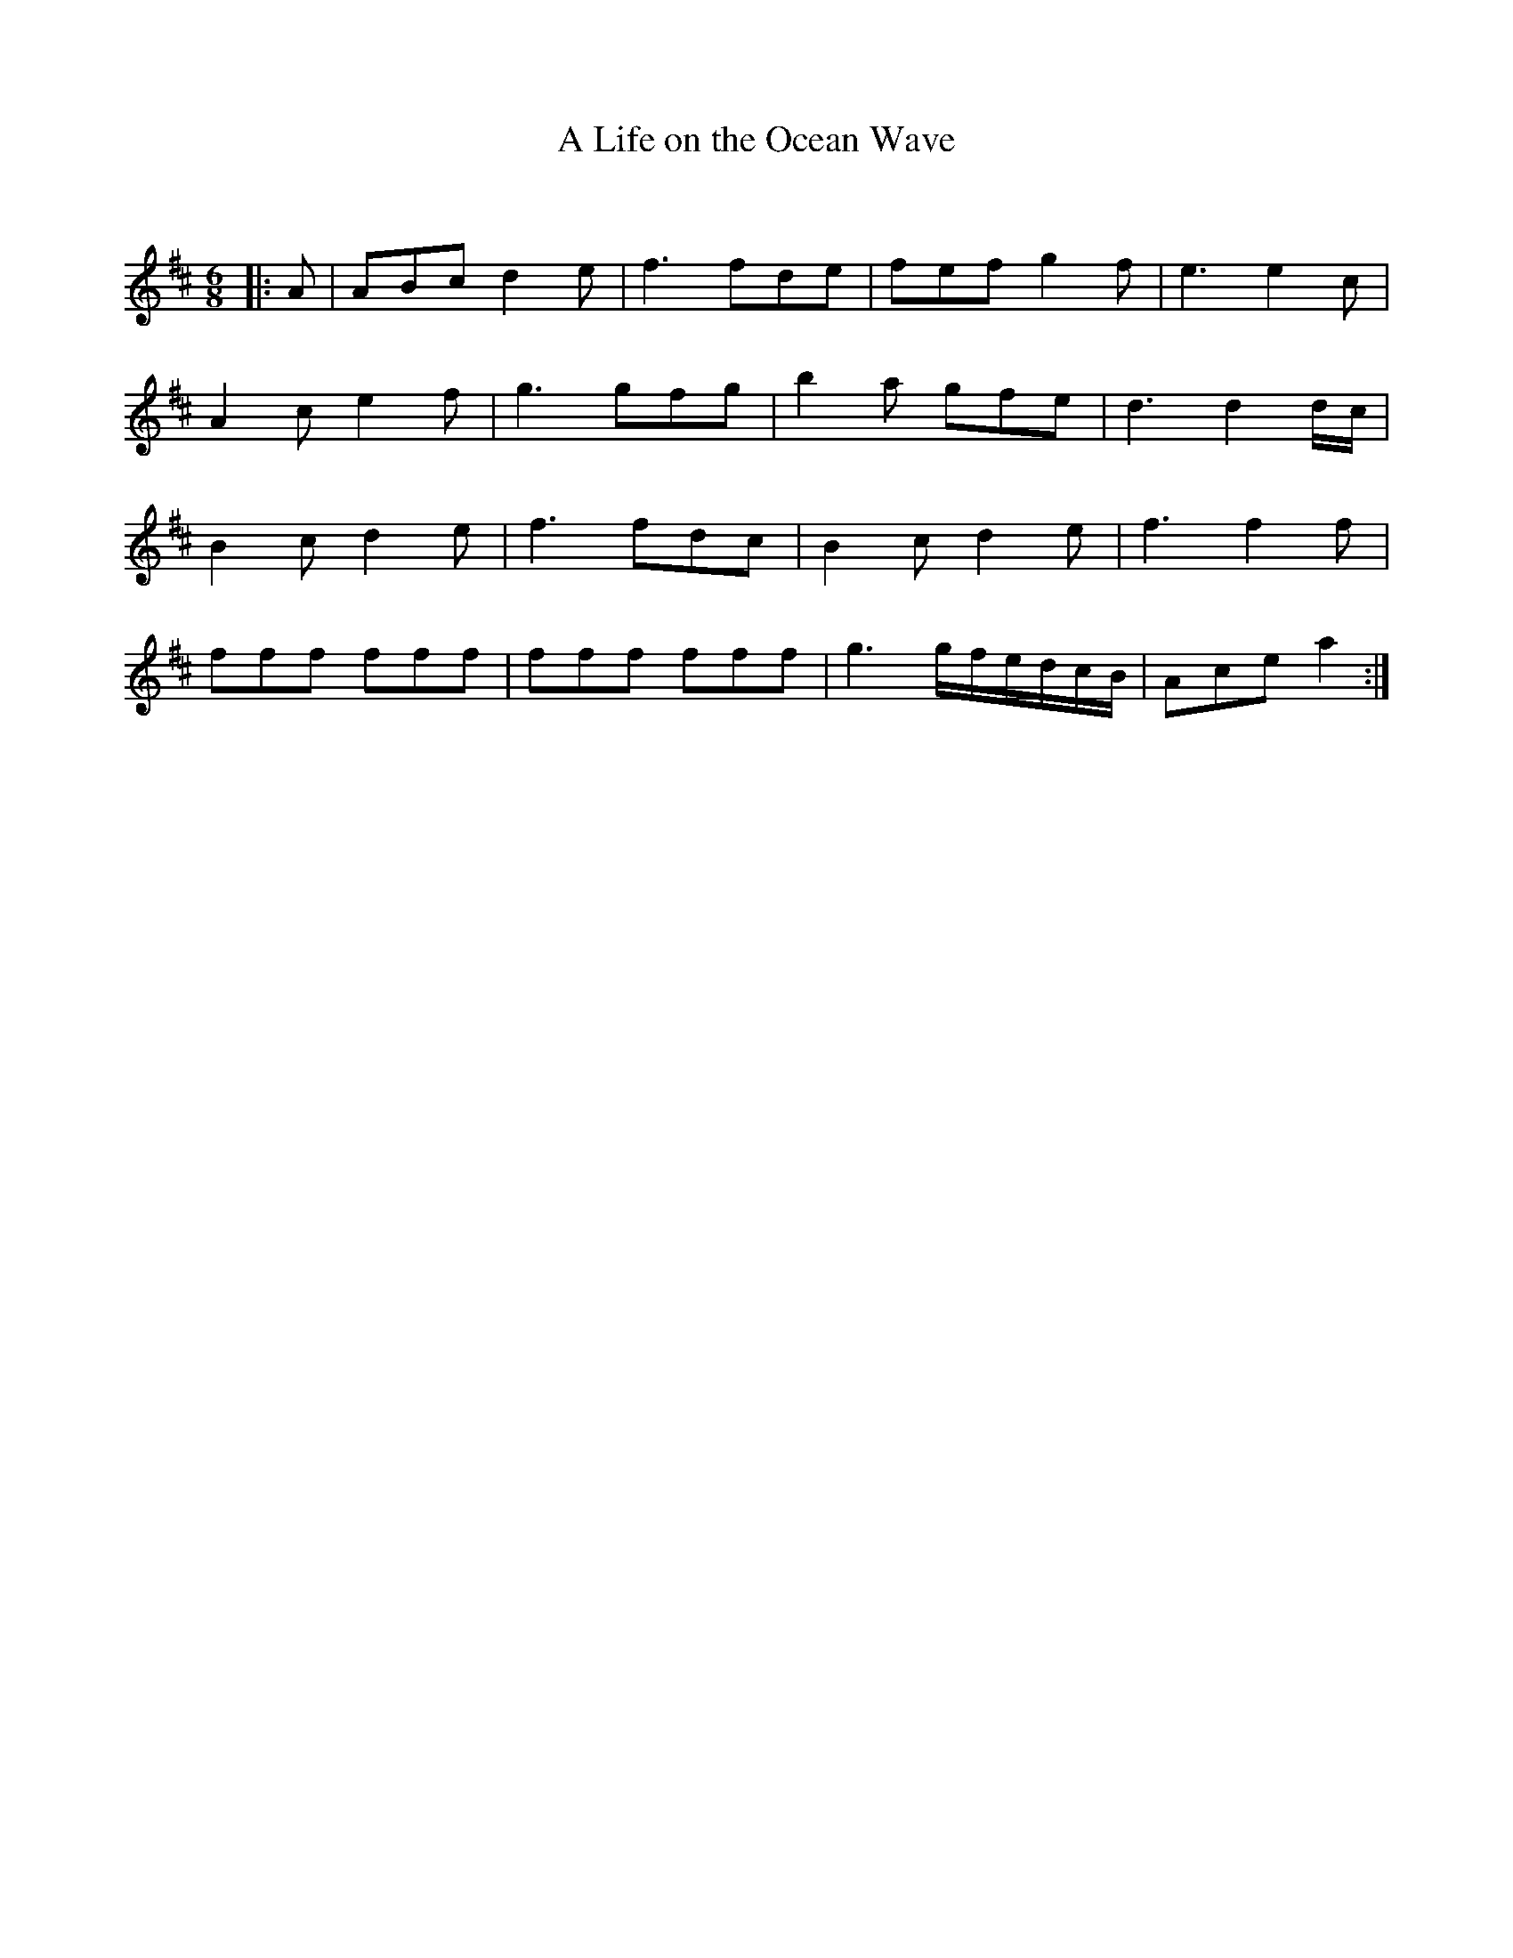 X:1
T: A Life on the Ocean Wave
C:
R:Jig
Q:180
K:D
M:6/8
L:1/16
|:A2|A2B2c2 d4e2|f6 f2d2e2|f2e2f2 g4f2|e6e4c2|
A4c2 e4f2|g6 g2f2g2|b4a2 g2f2e2|d6d4dc|
B4c2 d4e2|f6 f2d2c2|B4c2 d4e2|f6f4f2|
f2f2f2 f2f2f2|f2f2f2 f2f2f2|g6 gfedcB|A2c2e2a4:|
